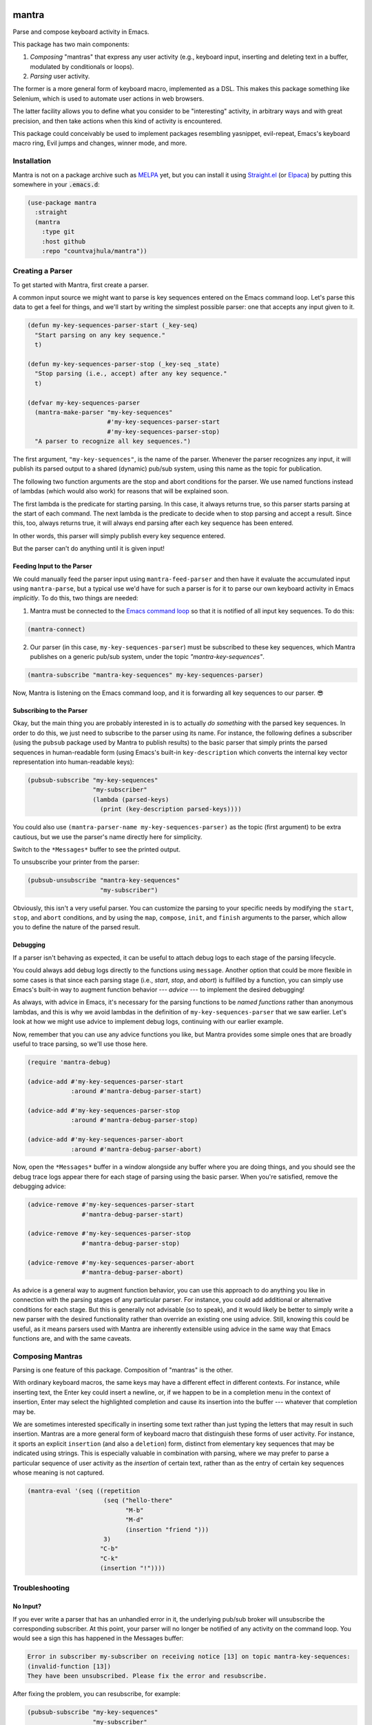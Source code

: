 .. image:: https://github.com/countvajhula/mantra/actions/workflows/test.yml/badge.svg
    :target: https://github.com/countvajhula/mantra/actions

.. image:: https://coveralls.io/repos/github/countvajhula/mantra/badge.svg?branch=master
    :target: https://coveralls.io/github/countvajhula/mantra?branch=master

.. image:: https://melpa.org/packages/mantra-badge.svg
    :alt: MELPA
    :target: https://melpa.org/#/mantra

.. image:: https://stable.melpa.org/packages/mantra-badge.svg
    :alt: MELPA Stable
    :target: https://stable.melpa.org/#/mantra

mantra
===========
Parse and compose keyboard activity in Emacs.

This package has two main components:

1. *Composing* "mantras" that express any user activity (e.g., keyboard input, inserting and deleting text in a buffer, modulated by conditionals or loops).

2. *Parsing* user activity.

The former is a more general form of keyboard macro, implemented as a DSL. This makes this package something like Selenium, which is used to automate user actions in web browsers.

The latter facility allows you to define what you consider to be "interesting" activity, in arbitrary ways and with great precision, and then take actions when this kind of activity is encountered.

This package could conceivably be used to implement packages resembling yasnippet, evil-repeat, Emacs's keyboard macro ring, Evil jumps and changes, winner mode, and more.

Installation
------------

Mantra is not on a package archive such as `MELPA <https://melpa.org/>`_ yet, but you can install it using `Straight.el <https://github.com/radian-software/straight.el>`_ (or `Elpaca <https://github.com/progfolio/elpaca>`_) by putting this somewhere in your :code:`.emacs.d`:

.. code-block:: elisp

  (use-package mantra
    :straight
    (mantra
      :type git
      :host github
      :repo "countvajhula/mantra"))

Creating a Parser
-----------------

To get started with Mantra, first create a parser.

A common input source we might want to parse is key sequences entered on the Emacs command loop. Let's parse this data to get a feel for things, and we'll start by writing the simplest possible parser: one that accepts any input given to it.

.. code-block:: elisp

  (defun my-key-sequences-parser-start (_key-seq)
    "Start parsing on any key sequence."
    t)

  (defun my-key-sequences-parser-stop (_key-seq _state)
    "Stop parsing (i.e., accept) after any key sequence."
    t)

  (defvar my-key-sequences-parser
    (mantra-make-parser "my-key-sequences"
                        #'my-key-sequences-parser-start
                        #'my-key-sequences-parser-stop)
    "A parser to recognize all key sequences.")

The first argument, ``"my-key-sequences"``, is the name of the parser. Whenever the parser recognizes any input, it will publish its parsed output to a shared (dynamic) pub/sub system, using this name as the topic for publication.

The following two function arguments are the stop and abort conditions for the parser. We use named functions instead of lambdas (which would also work) for reasons that will be explained soon.

The first lambda is the predicate for starting parsing. In this case, it always returns true, so this parser starts parsing at the start of each command. The next lambda is the predicate to decide when to stop parsing and accept a result. Since this, too, always returns true, it will always end parsing after each key sequence has been entered.

In other words, this parser will simply publish every key sequence entered.

But the parser can't do anything until it is given input!

Feeding Input to the Parser
~~~~~~~~~~~~~~~~~~~~~~~~~~~

We could manually feed the parser input using ``mantra-feed-parser`` and then have it evaluate the accumulated input using ``mantra-parse``, but a typical use we'd have for such a parser is for it to parse our own keyboard activity in Emacs *implicitly*. To do this, two things are needed:

1. Mantra must be connected to the `Emacs command loop <https://www.gnu.org/software/emacs/manual/html_node/elisp/Command-Overview.html>`_ so that it is notified of all input key sequences. To do this:

.. code-block:: elisp

  (mantra-connect)

2. Our parser (in this case, ``my-key-sequences-parser``) must be subscribed to these key sequences, which Mantra publishes on a generic pub/sub system, under the topic `"mantra-key-sequences"`.

.. code-block:: elisp

  (mantra-subscribe "mantra-key-sequences" my-key-sequences-parser)

Now, Mantra is listening on the Emacs command loop, and it is forwarding all key sequences to our parser. 😎

Subscribing to the Parser
~~~~~~~~~~~~~~~~~~~~~~~~~

Okay, but the main thing you are probably interested in is to actually *do something* with the parsed key sequences. In order to do this, we just need to subscribe to the parser using its name. For instance, the following defines a subscriber (using the ``pubsub`` package used by Mantra to publish results) to the basic parser that simply prints the parsed sequences in human-readable form (using Emacs's built-in ``key-description`` which converts the internal key vector representation into human-readable keys):

.. code-block:: elisp

  (pubsub-subscribe "my-key-sequences"
                    "my-subscriber"
                    (lambda (parsed-keys)
                      (print (key-description parsed-keys))))

You could also use ``(mantra-parser-name my-key-sequences-parser)`` as the topic (first argument) to be extra cautious, but we use the parser's name directly here for simplicity.

Switch to the ``*Messages*`` buffer to see the printed output.

To unsubscribe your printer from the parser:

.. code-block:: elisp

  (pubsub-unsubscribe "mantra-key-sequences"
                      "my-subscriber")

Obviously, this isn't a very useful parser. You can customize the parsing to your specific needs by modifying the ``start``, ``stop``, and ``abort`` conditions, and by using the ``map``, ``compose``, ``init``, and ``finish`` arguments to the parser, which allow you to define the nature of the parsed result.

Debugging
~~~~~~~~~

If a parser isn't behaving as expected, it can be useful to attach debug logs to each stage of the parsing lifecycle.

You could always add debug logs directly to the functions using ``message``. Another option that could be more flexible in some cases is that since each parsing stage (i.e., *start*, *stop*, and *abort*) is fulfilled by a function, you can simply use Emacs's built-in way to augment function behavior --- *advice* --- to implement the desired debugging!

As always, with advice in Emacs, it's necessary for the parsing functions to be *named functions* rather than anonymous lambdas, and this is why we avoid lambdas in the definition of ``my-key-sequences-parser`` that we saw earlier. Let's look at how we might use advice to implement debug logs, continuing with our earlier example.

Now, remember that you can use any advice functions you like, but Mantra provides some simple ones that are broadly useful to trace parsing, so we'll use those here.

.. code-block:: elisp

  (require 'mantra-debug)

  (advice-add #'my-key-sequences-parser-start
              :around #'mantra-debug-parser-start)

  (advice-add #'my-key-sequences-parser-stop
              :around #'mantra-debug-parser-stop)

  (advice-add #'my-key-sequences-parser-abort
              :around #'mantra-debug-parser-abort)

Now, open the ``*Messages*`` buffer in a window alongside any buffer where you are doing things, and you should see the debug trace logs appear there for each stage of parsing using the basic parser. When you're satisfied, remove the debugging advice:

.. code-block:: elisp

  (advice-remove #'my-key-sequences-parser-start
                 #'mantra-debug-parser-start)

  (advice-remove #'my-key-sequences-parser-stop
                 #'mantra-debug-parser-stop)

  (advice-remove #'my-key-sequences-parser-abort
                 #'mantra-debug-parser-abort)

As advice is a general way to augment function behavior, you can use this approach to do anything you like in connection with the parsing stages of any particular parser. For instance, you could add additional or alternative conditions for each stage. But this is generally not advisable (so to speak), and it would likely be better to simply write a new parser with the desired functionality rather than override an existing one using advice. Still, knowing this could be useful, as it means parsers used with Mantra are inherently extensible using advice in the same way that Emacs functions are, and with the same caveats.

Composing Mantras
-----------------

Parsing is one feature of this package. Composition of "mantras" is the other.

With ordinary keyboard macros, the same keys may have a different effect in different contexts. For instance, while inserting text, the Enter key could insert a newline, or, if we happen to be in a completion menu in the context of insertion, Enter may select the highlighted completion and cause its insertion into the buffer --- whatever that completion may be.

We are sometimes interested specifically in inserting some text rather than just typing the letters that may result in such insertion. Mantras are a more general form of keyboard macro that distinguish these forms of user activity. For instance, it sports an explicit ``insertion`` (and also a ``deletion``) form, distinct from elementary key sequences that may be indicated using strings. This is especially valuable in combination with parsing, where we may prefer to parse a particular sequence of user activity as the *insertion* of certain text, rather than as the entry of certain key sequences whose meaning is not captured.

.. code-block:: elisp

  (mantra-eval '(seq ((repetition
                       (seq ("hello-there"
                             "M-b"
                             "M-d"
                             (insertion "friend ")))
                       3)
                      "C-b"
                      "C-k"
                      (insertion "!"))))

Troubleshooting
---------------

No Input?
~~~~~~~~~

If you ever write a parser that has an unhandled error in it, the underlying pub/sub broker will unsubscribe the corresponding subscriber. At this point, your parser will no longer be notified of any activity on the command loop. You would see a sign this has happened in the Messages buffer:

.. code-block:: elisp

  Error in subscriber my-subscriber on receiving notice [13] on topic mantra-key-sequences:
  (invalid-function [13])
  They have been unsubscribed. Please fix the error and resubscribe.

After fixing the problem, you can resubscribe, for example:

.. code-block:: elisp

  (pubsub-subscribe "my-key-sequences"
                    "my-subscriber"
                    (lambda (parsed-keys)
                      (print (key-description parsed-keys))))

Avoiding Memory Leaks
~~~~~~~~~~~~~~~~~~~~~

If you have unsound accept and abort conditions that may allow the possibility of indefinite parsing and accumulation of state, your parser would take up more and more memory over time, and that could slow down Emacs. If you have reason to believe this cannot happen with your parser and the conditions you've defined, then that's great, and of course, that should be the goal. But to be absolutely sure, as a failsafe, consider defining an upper bound to the size of the state, and aborting if it exceeds that size.

Using Other Input Sources
-------------------------

The example parser above parses key sequences entered on the Emacs command loop. But note that it does so via subscription to a topic on a generic pub/sub system. Indeed, parsers may receive input from *any* source as long as they call ``mantra-feed-parser`` and ``mantra-parse`` (or simply ``mantra-feed-and-parse`` in the most common cases) on your parser, and using the pub/sub backend as an intermediary for the purpose is especially convenient.

Higher Level Parsers
--------------------

As parsers may receive input from any source (typically via pub/sub), in particular, they may receive input from *other parsers*. This is useful if you wish to parse richer structure using the results of lower-level parsers (such as the key sequence parser we wrote above). ``mantra-subscribe`` allows you to describe such pairwise subscription relationships amongst parsers, abstracting the details of feeding the output of one parser as input to the next. You can ``mantra-unsubscribe`` when you're done.

How It Works
------------

Mantra allows you to define "regex"-like patterns on any input data --- for instance, your own keyboard activity --- in terms of start, stop, and abort conditions, together with parsers that transform this keyboard activity (within the context of the surrounding Emacs environment) into arbitrary structured data.

The pattern conditions could be anything, not only based on the key sequence typed. Likewise, the parsers are defined in terms of mapping and composing parsed key sequences within the context of the full surrounding Emacs environment at each step, so that the parsed result could also be just about anything in the context of your activity.

Whenever one of the defined patterns is encountered, the corresponding parser records the structured data (in the earlier example, simply the matching sequence of keystrokes) and publishes it using a basic pub/sub system for additional handling by any subscribers you define. Higher levels of parsing (e.g., "record either buffer or window configuration changes, and only when I'm in such-and-such project path") may be achieved by subscribing to these primitive parsers and publishing fresh events if the desired conditions over these primitive parsers are met.

Mantra is purely syntax, without semantics. It does not bind key sequences to commands or even know what commands parsed sequences may be bound to. The patterns and parsers are defined by you and may be associated with any actions that you see fit to perform, independently of any configured keybindings for these key sequences.

Further Reading
---------------

This package is informed by the perspective developed in `A Vimlike Fluency <https://countvajhula.com/2021/01/21/vim-tip-of-the-day-a-series/>`_, especially:

- `Living the High Life <https://countvajhula.com/2021/02/02/vim-tip-of-the-day-living-the-high-life/>`_
- `Saying More (Macros) <https://countvajhula.com/2021/02/08/vim-tip-of-the-day-saying-more-macros/>`_
- `Going Places <https://countvajhula.com/2021/01/30/vim-tip-of-the-day-going-places/>`_

Non-Ownership
-------------

The freely released, copyright-free work in this repository represents an investment in a better way of doing things called attribution-based economics. Attribution-based economics is based on the simple idea that we gain more by giving more, not by holding on to things that, truly, we could only create because we, in our turn, received from others. As it turns out, an economic system based on attribution -- where those who give more are more empowered -- is significantly more efficient than capitalism while also being stable and fair (unlike capitalism, on both counts), giving it transformative power to elevate the human condition and address the problems that face us today along with a host of others that have been intractable since the beginning. You can help make this a reality by releasing your work in the same way -- freely into the public domain in the simple hope of providing value. Learn more about attribution-based economics at `drym.org <https://drym.org>`_, tell your friends, do your part.
